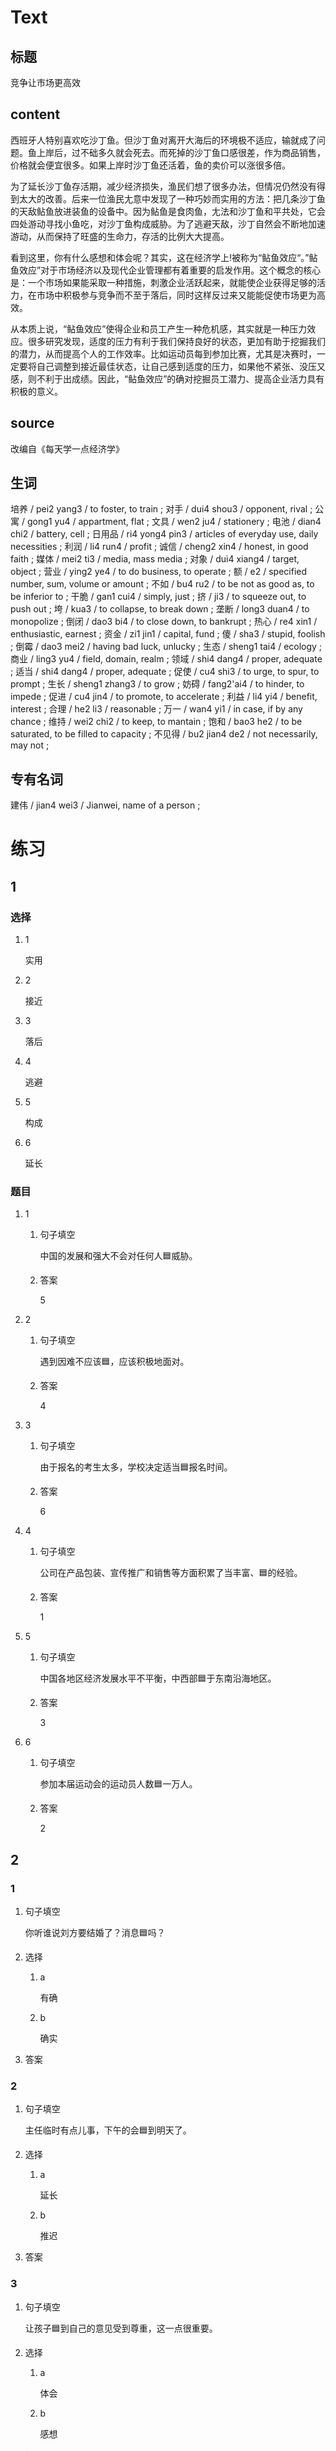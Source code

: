 * Text


** 标题

竞争让巿场更高效

** content

西班牙人特别喜欢吃沙丁鱼。但沙丁鱼对离开大海后的环境极不适应，输就成了问题。鱼上岸后，过不础多久就会死去。而死掉的沙丁鱼口感很差，作为商品销售，价格就会便宜很多。如果上岸时沙丁鱼还活着，鱼的卖价可以涨很多倍。

为了延长沙丁鱼存活期，减少经济损失，渔民们想了很多办法，但情况仍然没有得到太大的改善。后来一位渔民尢意中发现了一种巧妙而实用的方法：把几条沙丁鱼的天敌鲇鱼放进装鱼的设备中。因为鲇鱼是食肉鱼，尢法和沙丁鱼和平共处，它会四处游动寻找小鱼吃，对沙丁鱼构成威胁。为了逃避天敌，沙丁自然会不断地加速游动，从而保持了旺盛的生命力，存活的比例大大提高。

看到这里，你有什么感想和体会呢？其实，这在经济学上!被称为“鲇鱼效应“。”鲇鱼效应”对于市场经济以及现代企业管理都有着重要的启发作用。这个概念的核心是：一个巿场如果能采取一种措施，刺激企业活跃起来，就能使企业获得足够的活力，在市场中积极参与竞争而不至于落后，同时这样反过来又能能促使市场更为高效。

从本质上说，“鲇鱼效应”使得企业和员工产生一种危机感，其实就是一种压力效应。很多研究发现，适度的压力有利于我们保持良好的状态，更加有助于挖掘我们的潜力，从而提高个人的工作效率。比如运动员每到参加比赛，尤其是决赛时，一定要将自己调整到接近最佳状态，让自己感到适度的压力，如果他不紧张、没压又感，则不利于出成绩。因此，“鲇鱼效应”的确对挖掘员工潜力、提高企业活力具有积极的意义。

** source

改编自《每天学一点经济学》

** 生词

培养 / pei2 yang3 / to foster, to train ;
对手 / dui4 shou3 / opponent, rival ;
公寓 / gong1 yu4 / appartment, flat ;
文具 / wen2 ju4 / stationery ;
电池 / dian4 chi2 / battery, cell ;
日用品 / ri4 yong4 pin3 / articles of everyday use, daily necessities ;
利润 / li4 run4 / profit ;
诚信 / cheng2 xin4 / honest, in good faith ;
媒体 / mei2 ti3 / media, mass media ;
对象 / dui4 xiang4 / target, object ;
营业 / ying2 ye4 / to do business, to operate ;
额 / e2 / specified number, sum, volume or amount ;
不如 / bu4 ru2 / to be not as good as, to be inferior to ;
干脆 / gan1 cui4 / simply, just ;
挤 / ji3 / to squeeze out, to push out ;
垮 / kua3 / to collapse, to break down ;
垄断 / long3 duan4 / to monopolize ;
倒闭 / dao3 bi4 / to close down, to bankrupt ;
热心 / re4 xin1 / enthusiastic, earnest ;
资金 / zi1 jin1 / capital, fund ;
傻 / sha3 / stupid, foolish ;
倒霉 / dao3 mei2 / having bad luck, unlucky ;
生态 / sheng1 tai4 / ecology ;
商业 / ling3 yu4 / field, domain, realm ;
领域 / shi4 dang4 / proper, adequate ;
适当 / shi4 dang4 / proper, adequate ;
促使 / cu4 shi3 / to urge, to spur, to prompt ;
生长 / sheng1 zhang3 / to grow ;
妨碍 / fang2'ai4 / to hinder, to impede ;
促进 / cu4 jin4 / to promote, to accelerate ;
利益 / li4 yi4 / benefit, interest ;
合理 / he2 li3 / reasonable ;
万一 / wan4 yi1 / in case, if by any chance ;
维持 / wei2 chi2 / to keep, to mantain ;
饱和 / bao3 he2 / to be saturated, to be filled to capacity ;
不见得 / bu2 jian4 de2 / not necessarily, may not ;

** 专有名词

建伟 / jian4 wei3 / Jianwei, name of a person ;
* 练习

** 1
:PROPERTIES:
:ID: e92182fb-1684-425e-aa72-eb9440f99b8a
:END:

*** 选择

**** 1

实用

**** 2

接近

**** 3

落后

**** 4

逃避

**** 5

构成

**** 6

延长

*** 题目

**** 1

***** 句子填空

中国的发展和强大不会对任何人🟦威胁。

***** 答案

5

**** 2

***** 句子填空

遇到因难不应该🟦，应该积极地面对。

***** 答案

4

**** 3

***** 句子填空

由于报名的考生太多，学校决定适当🟦报名时间。

***** 答案

6

**** 4

***** 句子填空

公司在产品包装、宣传推广和销售等方面积累了当丰富、🟦的经验。

***** 答案

1

**** 5

***** 句子填空

中国各地区经济发展水平不平衡，中西部🟦于东南沿海地区。

***** 答案

3

**** 6

***** 句子填空

参加本届运动会的运动员人数🟦一万人。

***** 答案

2

** 2

*** 1

**** 句子填空

你听谁说刘方要结婚了？消息🟦吗？

**** 选择

***** a

有确

***** b

确实

**** 答案



*** 2

**** 句子填空

主任临时有点儿事，下午的会🟦到明天了。

**** 选择

***** a

延长

***** b

推迟

**** 答案



*** 3

**** 句子填空

让孩子🟦到自己的意见受到尊重，这一点很重要。

**** 选择

***** a

体会

***** b

感想

**** 答案



*** 4

**** 句子填空

他🟦就看不见这些美丽的花呀。

**** 选择

***** a

本质

***** b

根本

**** 答案



** 3

*** 1

**** 1

***** 词语

没备

***** 答案



**** 2

***** 词语

体会

***** 答案



**** 3

***** 词语

概念

***** 答案



**** 4

***** 词语

效率

***** 答案



*** 2

**** 1

***** 词语

说话

***** 答案



**** 2

***** 词语

经济

***** 答案



**** 3

***** 词语

方法

***** 答案



**** 4

***** 词语

世界

***** 答案





* 扩展

** 词语

*** 1

**** 话题

经济2

**** 词语

出口
进口
贸易
谈判
合同
中介
破产
资金
利润
股票
账户
利息
贷款
汇率
押金

** 题

*** 1

**** 句子

他从事对外🟨工作多年，积累了丰富的经验。

**** 答案



*** 2

**** 句子

🟨进行得还算顺利，是快下周就可以签合同了。

**** 答案



*** 3

**** 句子

公司的项目挺不错，但资金出了问题，目前面临🟨危险。

**** 答案



*** 4

**** 句子

买房的🟨还有三四年就可以还清了。

**** 答案


